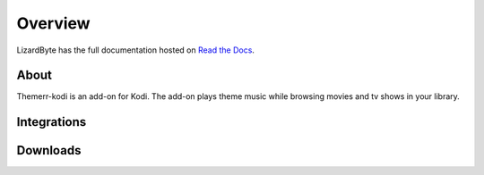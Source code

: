 Overview
========
LizardByte has the full documentation hosted on `Read the Docs <http://themerr-kodi.readthedocs.io/>`__.

About
-----
Themerr-kodi is an add-on for Kodi. The add-on plays theme music while browsing movies and tv shows in your library.

Integrations
------------

.. image:: https://img.shields.io/github/actions/workflow/status/lizardbyte/themerr-kodi/CI.yml.svg?branch=master&label=CI%20build&logo=github&style=for-the-badge
   :alt: GitHub Workflow Status (CI)
   :target: https://github.com/LizardByte/Themerr-kodi/actions/workflows/CI.yml?query=branch%3Amaster

.. image:: https://img.shields.io/readthedocs/themerr-kodi?label=Docs&style=for-the-badge&logo=readthedocs
   :alt: Read the Docs
   :target: http://themerr-kodi.readthedocs.io/

.. image:: https://img.shields.io/codecov/c/gh/LizardByte/Themerr-kodi?token=YBoHCJziqM&style=for-the-badge&logo=codecov&label=codecov
   :alt: Codecov
   :target: https://codecov.io/gh/LizardByte/Themerr-kodi

Downloads
---------

.. image:: https://img.shields.io/github/downloads/lizardbyte/themerr-kodi/total?style=for-the-badge&logo=github
   :alt: GitHub Releases
   :target: https://github.com/LizardByte/Themerr-kodi/releases/latest
